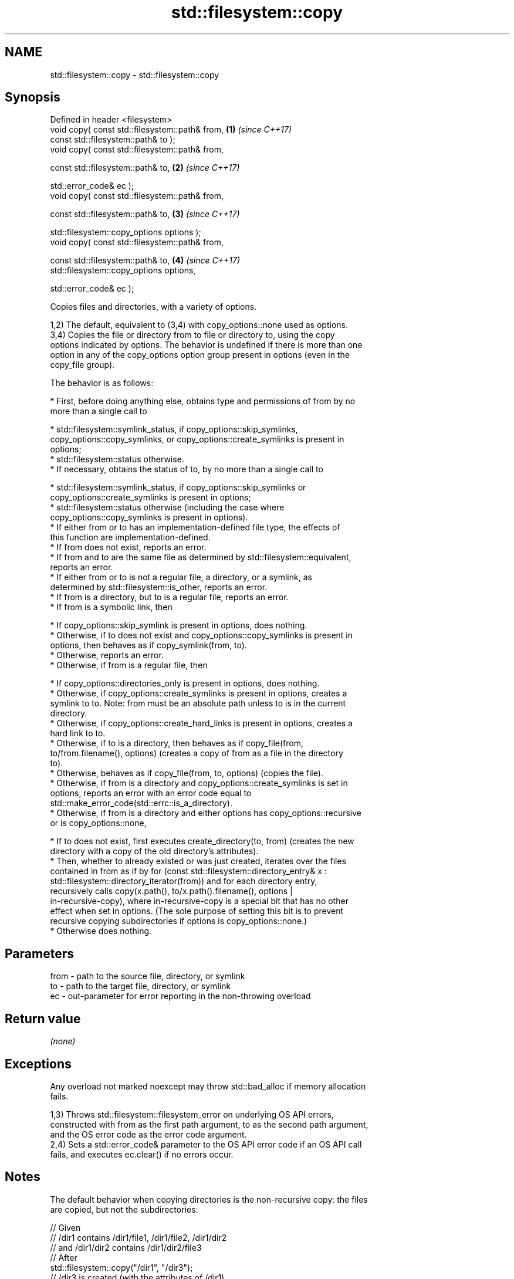 .TH std::filesystem::copy 3 "2024.06.10" "http://cppreference.com" "C++ Standard Libary"
.SH NAME
std::filesystem::copy \- std::filesystem::copy

.SH Synopsis
   Defined in header <filesystem>
   void copy( const std::filesystem::path& from,       \fB(1)\fP \fI(since C++17)\fP
              const std::filesystem::path& to );
   void copy( const std::filesystem::path& from,

              const std::filesystem::path& to,         \fB(2)\fP \fI(since C++17)\fP

              std::error_code& ec );
   void copy( const std::filesystem::path& from,

              const std::filesystem::path& to,         \fB(3)\fP \fI(since C++17)\fP

              std::filesystem::copy_options options );
   void copy( const std::filesystem::path& from,

              const std::filesystem::path& to,         \fB(4)\fP \fI(since C++17)\fP
              std::filesystem::copy_options options,

              std::error_code& ec );

   Copies files and directories, with a variety of options.

   1,2) The default, equivalent to (3,4) with copy_options::none used as options.
   3,4) Copies the file or directory from to file or directory to, using the copy
   options indicated by options. The behavior is undefined if there is more than one
   option in any of the copy_options option group present in options (even in the
   copy_file group).

   The behavior is as follows:

     * First, before doing anything else, obtains type and permissions of from by no
       more than a single call to

     * std::filesystem::symlink_status, if copy_options::skip_symlinks,
       copy_options::copy_symlinks, or copy_options::create_symlinks is present in
       options;
     * std::filesystem::status otherwise.
     * If necessary, obtains the status of to, by no more than a single call to

     * std::filesystem::symlink_status, if copy_options::skip_symlinks or
       copy_options::create_symlinks is present in options;
     * std::filesystem::status otherwise (including the case where
       copy_options::copy_symlinks is present in options).
     * If either from or to has an implementation-defined file type, the effects of
       this function are implementation-defined.
     * If from does not exist, reports an error.
     * If from and to are the same file as determined by std::filesystem::equivalent,
       reports an error.
     * If either from or to is not a regular file, a directory, or a symlink, as
       determined by std::filesystem::is_other, reports an error.
     * If from is a directory, but to is a regular file, reports an error.
     * If from is a symbolic link, then

     * If copy_options::skip_symlink is present in options, does nothing.
     * Otherwise, if to does not exist and copy_options::copy_symlinks is present in
       options, then behaves as if copy_symlink(from, to).
     * Otherwise, reports an error.
     * Otherwise, if from is a regular file, then

     * If copy_options::directories_only is present in options, does nothing.
     * Otherwise, if copy_options::create_symlinks is present in options, creates a
       symlink to to. Note: from must be an absolute path unless to is in the current
       directory.
     * Otherwise, if copy_options::create_hard_links is present in options, creates a
       hard link to to.
     * Otherwise, if to is a directory, then behaves as if copy_file(from,
       to/from.filename(), options) (creates a copy of from as a file in the directory
       to).
     * Otherwise, behaves as if copy_file(from, to, options) (copies the file).
     * Otherwise, if from is a directory and copy_options::create_symlinks is set in
       options, reports an error with an error code equal to
       std::make_error_code(std::errc::is_a_directory).
     * Otherwise, if from is a directory and either options has copy_options::recursive
       or is copy_options::none,

     * If to does not exist, first executes create_directory(to, from) (creates the new
       directory with a copy of the old directory's attributes).
     * Then, whether to already existed or was just created, iterates over the files
       contained in from as if by for (const std::filesystem::directory_entry& x :
       std::filesystem::directory_iterator(from)) and for each directory entry,
       recursively calls copy(x.path(), to/x.path().filename(), options |
       in-recursive-copy), where in-recursive-copy is a special bit that has no other
       effect when set in options. (The sole purpose of setting this bit is to prevent
       recursive copying subdirectories if options is copy_options::none.)
     * Otherwise does nothing.

.SH Parameters

   from - path to the source file, directory, or symlink
   to   - path to the target file, directory, or symlink
   ec   - out-parameter for error reporting in the non-throwing overload

.SH Return value

   \fI(none)\fP

.SH Exceptions

   Any overload not marked noexcept may throw std::bad_alloc if memory allocation
   fails.

   1,3) Throws std::filesystem::filesystem_error on underlying OS API errors,
   constructed with from as the first path argument, to as the second path argument,
   and the OS error code as the error code argument.
   2,4) Sets a std::error_code& parameter to the OS API error code if an OS API call
   fails, and executes ec.clear() if no errors occur.

.SH Notes

   The default behavior when copying directories is the non-recursive copy: the files
   are copied, but not the subdirectories:

 // Given
 // /dir1 contains /dir1/file1, /dir1/file2, /dir1/dir2
 // and /dir1/dir2 contains /dir1/dir2/file3
 // After
 std::filesystem::copy("/dir1", "/dir3");
 // /dir3 is created (with the attributes of /dir1)
 // /dir1/file1 is copied to /dir3/file1
 // /dir1/file2 is copied to /dir3/file2

   While with copy_options::recursive, the subdirectories are also copied, with their
   content, recursively.

 // ...but after
 std::filesystem::copy("/dir1", "/dir3", std::filesystem::copy_options::recursive);
 // /dir3 is created (with the attributes of /dir1)
 // /dir1/file1 is copied to /dir3/file1
 // /dir1/file2 is copied to /dir3/file2
 // /dir3/dir2 is created (with the attributes of /dir1/dir2)
 // /dir1/dir2/file3 is copied to /dir3/dir2/file3

.SH Example


// Run this code

 #include <cstdlib>
 #include <filesystem>
 #include <fstream>
 #include <iostream>
 namespace fs = std::filesystem;

 int main()
 {
     fs::create_directories("sandbox/dir/subdir");
     std::ofstream("sandbox/file1.txt").put('a');
     fs::copy("sandbox/file1.txt", "sandbox/file2.txt"); // copy file
     fs::copy("sandbox/dir", "sandbox/dir2"); // copy directory (non-recursive)
     const auto copyOptions = fs::copy_options::update_existing
                            | fs::copy_options::recursive
                            | fs::copy_options::directories_only
                            ;
     fs::copy("sandbox", "sandbox_copy", copyOptions);
     static_cast<void>(std::system("tree"));
     fs::remove_all("sandbox");
     fs::remove_all("sandbox_copy");
 }

.SH Possible output:

 .
 ├── sandbox
 │   ├── dir
 │   │   └── subdir
 │   ├── dir2
 │   ├── file1.txt
 │   └── file2.txt
 └── sandbox_copy
     ├── dir
     │   └── subdir
     └── dir2

 8 directories, 2 files

   Defect reports

   The following behavior-changing defect reports were applied retroactively to
   previously published C++ standards.

      DR    Applied to              Behavior as published              Correct behavior
   LWG 3013 C++17      error_code overload marked noexcept but can     noexcept removed
                       allocate memory
   LWG 2682 C++17      attempting to create a symlink for a directory  reports an error
                       succeeds but does nothing

.SH See also

   copy_options specifies semantics of copy operations
   \fI(C++17)\fP      \fI(enum)\fP
   copy_symlink copies a symbolic link
   \fI(C++17)\fP      \fI(function)\fP
   copy_file    copies file contents
   \fI(C++17)\fP      \fI(function)\fP
